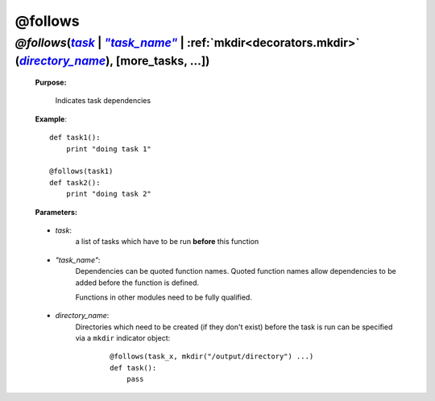 .. _decorators.follows:
.. index:: 
    pair: @follows; Syntax

.. seealso::

    * :ref:`Decorators <decorators>` for more decorators
    * More on @follows in :ref:`step 1 <manual_1st_chapter>` of the full tutorial


############
@follows
############

.. |task| replace:: `task`
.. _task: `decorators.follows.task`_
.. |task_name| replace:: `"task_name"`
.. _task_name: `decorators.follows.task_name`_
.. |directory_name| replace:: `directory_name`
.. _directory_name: `decorators.follows.directory_name`_

***************************************************************************************************************************************************
*@follows*\ (|task|_ | |task_name|_ | :ref:`mkdir<decorators.mkdir>` (|directory_name|_), [more_tasks, ...])
***************************************************************************************************************************************************
    **Purpose:**
    
        Indicates task dependencies


    **Example**::
    
        def task1():
            print "doing task 1"
    
        @follows(task1)
        def task2():
            print "doing task 2"


    **Parameters:**
                
.. _decorators.follows.task:
 
    * *task*: 
        a list of tasks which have to be run **before** this function
                
.. _decorators.follows.task_name:
 
    * *"task_name"*: 
        Dependencies can be quoted function names.
        Quoted function names allow dependencies to be added before the function is defined.

        Functions in other modules need to be fully qualified.
                
                
.. _decorators.follows.directory_name:
 
    * *directory_name*:
        Directories which need to be created (if they don't exist) before
        the task is run can be specified via a ``mkdir`` indicator object:

            ::

                @follows(task_x, mkdir("/output/directory") ...)
                def task():
                    pass


